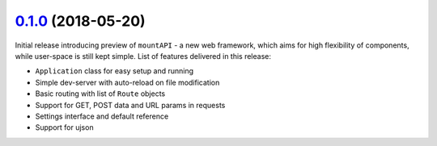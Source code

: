 ---------------------
`0.1.0`_ (2018-05-20)
---------------------

Initial release introducing preview of ``mountAPI`` - a new web framework,
which aims for high flexibility of components, while user-space is still
kept simple.
List of features delivered in this release:

* ``Application`` class for easy setup and running
* Simple dev-server with auto-reload on file modification
* Basic routing with list of ``Route`` objects
* Support for GET, POST data and URL params in requests
* Settings interface and default reference
* Support for ujson


.. _0.1.0: https://github.com/pyQuest/mountAPI/compare/c9c380f...0.1.0

